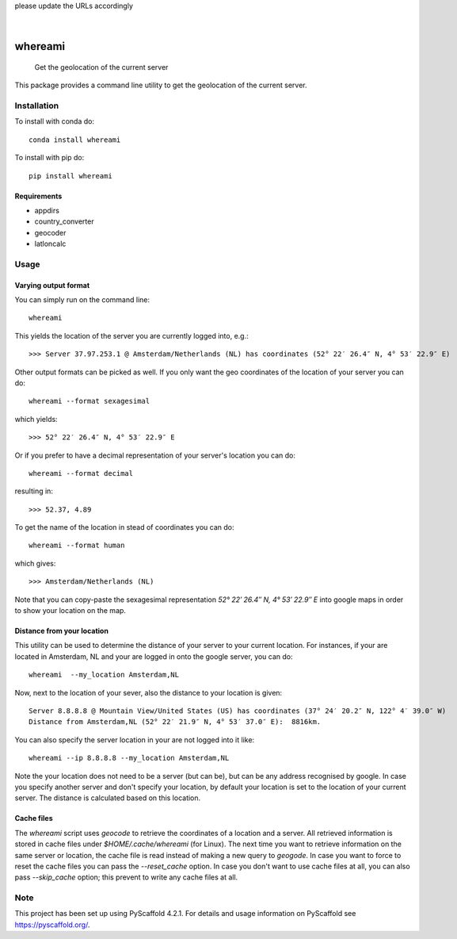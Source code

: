 .. These are examples of badges you might want to add to your README:
please update the URLs accordingly

    .. image:: https://api.cirrus-ci.com/github/<USER>/whereami.svg?branch=main
        :alt: Built Status
        :target: https://cirrus-ci.com/github/<USER>/whereami
    .. image:: https://readthedocs.org/projects/whereami/badge/?version=latest
        :alt: ReadTheDocs
        :target: https://whereami.readthedocs.io/en/stable/
    .. image:: https://img.shields.io/coveralls/github/<USER>/whereami/main.svg
        :alt: Coveralls
        :target: https://coveralls.io/r/<USER>/whereami
    .. image:: https://img.shields.io/pypi/v/whereami.svg
        :alt: PyPI-Server
        :target: https://pypi.org/project/whereami/
    .. image:: https://img.shields.io/conda/vn/conda-forge/whereami.svg
        :alt: Conda-Forge
        :target: https://anaconda.org/conda-forge/whereami
    .. image:: https://pepy.tech/badge/whereami/month
        :alt: Monthly Downloads
        :target: https://pepy.tech/project/whereami
    .. image:: https://img.shields.io/twitter/url/http/shields.io.svg?style=social&label=Twitter
        :alt: Twitter
        :target: https://twitter.com/whereami

.. image:: https://img.shields.io/badge/-PyScaffold-005CA0?logo=pyscaffold
    :alt: Project generated with PyScaffold
    :target: https://pyscaffold.org/

|

========
whereami
========


    Get the geolocation of the current server


This package provides a command line utility to get the geolocation of the current server.

Installation
============

To install with conda do::

   conda install whereami

To install with pip do::

   pip install whereami

Requirements
------------

- appdirs
- country_converter
- geocoder
- latloncalc

Usage
=====

Varying output format
---------------------

You can simply run on the command line::

  whereami

This yields the location of the server you are currently logged into, e.g.::

   >>> Server 37.97.253.1 @ Amsterdam/Netherlands (NL) has coordinates (52° 22′ 26.4″ N, 4° 53′ 22.9″ E)

Other output formats can be picked as well. If you only want the geo coordinates of the location of your server you can do::

   whereami --format sexagesimal

which yields::

   >>> 52° 22′ 26.4″ N, 4° 53′ 22.9″ E

Or if you prefer to have a decimal representation of your server's location you can do::

   whereami --format decimal

resulting in::

   >>> 52.37, 4.89

To get the name of the location in stead of coordinates you can do::

   whereami --format human

which gives::

   >>> Amsterdam/Netherlands (NL)

Note that you can copy-paste the sexagesimal representation  *52° 22′ 26.4″ N, 4° 53′ 22.9″ E* into
google maps in order to show your location on the map.

Distance from your location
---------------------------

This utility can be used to determine the distance of your server to your current location.
For instances, if your are located in Amsterdam, NL and your are logged in onto the google server,
you can do::

    whereami  --my_location Amsterdam,NL

Now, next to the location of your sever, also the distance to your location is given::

    Server 8.8.8.8 @ Mountain View/United States (US) has coordinates (37° 24′ 20.2″ N, 122° 4′ 39.0″ W)
    Distance from Amsterdam,NL (52° 22′ 21.9″ N, 4° 53′ 37.0″ E):  8816km.

You can also specify the server location in your are not logged into it like::

    whereami --ip 8.8.8.8 --my_location Amsterdam,NL

Note the your location does not need to be a server (but can be), but can be any address recognised by google.
In case you specify another server and don't specify your location, by
default your location is set to the location of your current server. The distance is calculated
based on this location.

Cache files
-----------

The *whereami* script uses *geocode* to retrieve the coordinates of a location and a server.
All retrieved information is stored in cache files under *$HOME/.cache/whereami* (for Linux).
The next time you want to retrieve information on the same server or location, the cache file is
read instead of making a new query to *geogode*. In case you want to force to reset the cache files
you can pass the *--reset_cache* option. In case you don't want to use cache files at all, you
can also pass *--skip_cache* option; this prevent to write any cache files at all.


.. _pyscaffold-notes:

Note
====

This project has been set up using PyScaffold 4.2.1. For details and usage
information on PyScaffold see https://pyscaffold.org/.
